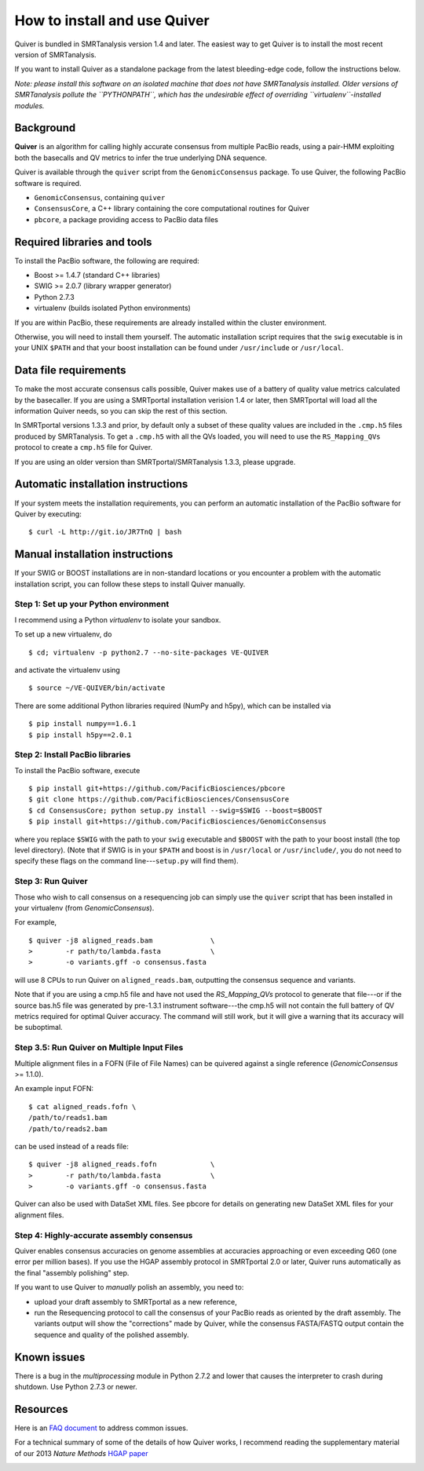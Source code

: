 
How to install and use Quiver
=============================

Quiver is bundled in SMRTanalysis version 1.4 and later.  The easiest
way to get Quiver is to install the most recent version of SMRTanalysis.

If you want to install Quiver as a standalone package from the latest
bleeding-edge code, follow the instructions below.

*Note: please install this software on an isolated machine that does
not have SMRTanalysis installed.  Older versions of SMRTanalysis
pollute the ``PYTHONPATH``, which has the undesirable effect of
overriding ``virtualenv``-installed modules.*

Background
----------
**Quiver** is an algorithm for calling highly accurate consensus from
multiple PacBio reads, using a pair-HMM exploiting both the basecalls
and QV metrics to infer the true underlying DNA sequence.

Quiver is available through the ``quiver`` script from the
``GenomicConsensus`` package.  To use Quiver, the following PacBio
software is required.

- ``GenomicConsensus``, containing ``quiver``
- ``ConsensusCore``, a C++ library containing the core computational
  routines for Quiver
- ``pbcore``, a package providing access to PacBio data files


Required libraries and tools
----------------------------
To install the PacBio software, the following are required:

- Boost  >= 1.4.7   (standard C++ libraries)
- SWIG   >= 2.0.7   (library wrapper generator)
- Python 2.7.3
- virtualenv        (builds isolated Python environments)

If you are within PacBio, these requirements are already installed
within the cluster environment.

Otherwise, you will need to install them yourself.  The automatic
installation script requires that the ``swig`` executable is in your
UNIX ``$PATH`` and that your boost installation can be found under
``/usr/include`` or ``/usr/local``.


Data file requirements
----------------------

To make the most accurate consensus calls possible, Quiver makes use
of a battery of quality value metrics calculated by the basecaller.
If you are using a SMRTportal installation verision 1.4 or later, then
SMRTportal will load all the information Quiver needs, so you
can skip the rest of this section.

In SMRTportal versions 1.3.3 and prior, by default only a subset of
these quality values are included in the ``.cmp.h5`` files produced by
SMRTanalysis.  To get a ``.cmp.h5`` with all the QVs loaded, you will
need to use the ``RS_Mapping_QVs`` protocol to create a ``cmp.h5``
file for Quiver.

If you are using an older version than SMRTportal/SMRTanalysis 1.3.3,
please upgrade.


Automatic installation instructions
-----------------------------------
If your system meets the installation requirements, you can perform an
automatic installation of the PacBio software for Quiver by
executing::

    $ curl -L http://git.io/JR7TnQ | bash


Manual installation instructions
--------------------------------
If your SWIG or BOOST installations are in non-standard locations or
you encounter a problem with the automatic installation script, you
can follow these steps to install Quiver manually.



Step 1: Set up your Python environment
``````````````````````````````````````
I recommend using a Python *virtualenv* to isolate your sandbox.

To set up a new virtualenv, do ::

    $ cd; virtualenv -p python2.7 --no-site-packages VE-QUIVER

and activate the virtualenv using ::

    $ source ~/VE-QUIVER/bin/activate

There are some additional Python libraries required (NumPy and h5py),
which can be installed via ::

    $ pip install numpy==1.6.1
    $ pip install h5py==2.0.1


Step 2: Install PacBio libraries
````````````````````````````````
To install the PacBio software, execute ::

    $ pip install git+https://github.com/PacificBiosciences/pbcore
    $ git clone https://github.com/PacificBiosciences/ConsensusCore
    $ cd ConsensusCore; python setup.py install --swig=$SWIG --boost=$BOOST
    $ pip install git+https://github.com/PacificBiosciences/GenomicConsensus

where you replace ``$SWIG`` with the path to your ``swig`` executable
and ``$BOOST`` with the path to your boost install (the top level
directory).  (Note that if SWIG is in your ``$PATH`` and boost is in
``/usr/local`` or ``/usr/include/``, you do not need to specify these
flags on the command line---``setup.py`` will find them).


Step 3: Run Quiver
``````````````````
Those who wish to call consensus on a resequencing job can simply use
the ``quiver`` script that has been installed in your
virtualenv (from `GenomicConsensus`).

For example, ::

    $ quiver -j8 aligned_reads.bam              \
    >        -r path/to/lambda.fasta            \
    >        -o variants.gff -o consensus.fasta

will use 8 CPUs to run Quiver on ``aligned_reads.bam``, outputting
the consensus sequence and variants.

Note that if you are using a cmp.h5 file and have not used the `RS_Mapping_QVs`
protocol to generate that file---or if the source bas.h5 file was generated by
pre-1.3.1 instrument software---the cmp.h5 will not contain the full battery of
QV metrics required for optimal Quiver accuracy.  The command will still work,
but it will give a warning that its accuracy will be suboptimal.

Step 3.5: Run Quiver on Multiple Input Files
````````````````````````````````````````````
Multiple alignment files in a FOFN (File of File Names) can be quivered against
a single reference (`GenomicConsensus` >= 1.1.0).

An example input FOFN::

    $ cat aligned_reads.fofn \
    /path/to/reads1.bam
    /path/to/reads2.bam

can be used instead of a reads file::

    $ quiver -j8 aligned_reads.fofn             \
    >        -r path/to/lambda.fasta            \
    >        -o variants.gff -o consensus.fasta

Quiver can also be used with DataSet XML files. See pbcore for details on
generating new DataSet XML files for your alignment files.

Step 4: Highly-accurate assembly consensus
``````````````````````````````````````````
Quiver enables consensus accuracies on genome assemblies at accuracies
approaching or even exceeding Q60 (one error per million bases).  If
you use the HGAP assembly protocol in SMRTportal 2.0 or later, Quiver
runs automatically as the final "assembly polishing" step.

If you want to use Quiver to *manually* polish an assembly, you need to:

- upload your draft assembly to SMRTportal as a new reference,
- run the Resequencing protocol to call the consensus of your PacBio
  reads as oriented by the draft assembly.  The variants output will
  show the "corrections" made by Quiver, while the consensus
  FASTA/FASTQ output contain the sequence and quality of the polished
  assembly.


Known issues
------------
There is a bug in the `multiprocessing` module in Python 2.7.2 and
lower that causes the interpreter to crash during shutdown.  Use
Python 2.7.3 or newer.


Resources
---------
Here is an `FAQ document`_ to address common issues.

For a technical summary of some of the details of how Quiver works, I
recommend reading the supplementary material of our 2013 *Nature
Methods* `HGAP paper`_


.. _`FAQ document`: https://github.com/PacificBiosciences/GenomicConsensus/blob/master/doc/QuiverFAQ.rst
.. _`HGAP paper`:
